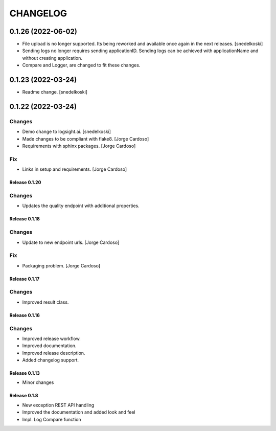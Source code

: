 CHANGELOG
*********

0.1.26 (2022-06-02)
-------------------
- File upload is no longer supported. Its being reworked and available once again in the next releases. [snedelkoski]
- Sending logs no longer requires sending applicationID. Sending logs can be achieved with applicationName and without creating application.
- Compare and Logger, are changed to fit these changes.


0.1.23 (2022-03-24)
-------------------
- Readme change. [snedelkoski]


0.1.22 (2022-03-24)
-------------------

Changes
~~~~~~~
- Demo change to logsight.ai. [snedelkoski]
- Made changes to be compliant with flake8. [Jorge Cardoso]
- Requirements with sphinx packages. [Jorge Cardoso]

Fix
~~~
- Links in setup and requirements. [Jorge Cardoso]


Release 0.1.20
==============

Changes
~~~~~~~
- Updates the quality endpoint with additional properties.


Release 0.1.18
==============

Changes
~~~~~~~
- Update to new endpoint urls. [Jorge Cardoso]

Fix
~~~
- Packaging problem. [Jorge Cardoso]


Release 0.1.17
==============

Changes
~~~~~~~
- Improved result class.

Release 0.1.16
==============

Changes
~~~~~~~
- Improved release workflow.
- Improved documentation.
- Improved release description.
- Added changelog support.

Release 0.1.13
==============
- Minor changes

Release 0.1.8
==============
- New exception REST API handling
- Improved the documentation and added look and feel
- Impl. Log Compare function
